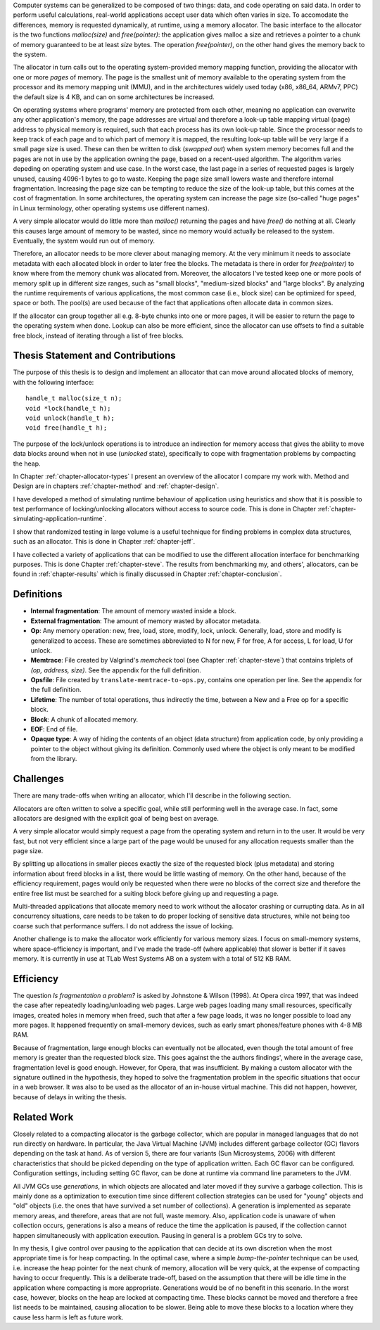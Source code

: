 .. vim:tw=120

.. Allocators
.. ===========

.. raw:: latex

    \chapter{Introduction}

Computer systems can be generalized to be composed of two things: data, and code operating on said data.  In order to
perform useful calculations, real-world applications accept user data which often varies in size.  To accomodate the
differences, memory is requested dynamically, at runtime, using a memory allocator.  The basic interface to the
allocator is the two functions *malloc(size)* and *free(pointer)*: the application gives malloc a size and retrieves a
pointer to a chunk of memory guaranteed to be at least *size* bytes. The operation *free(pointer)*, on the other hand
gives the memory back to the system.

The allocator in turn calls out to the operating system-provided memory mapping function, providing the allocator with
one or more *pages* of memory. The page is the smallest unit of memory available to the operating system from the
processor and its memory mapping unit (MMU), and in the architectures widely used today (x86, x86_64, ARMv7, PPC)
the default size is 4 KB, and can on some architectures be increased.

.. <REF: list of page sizes>.

On operating systems where programs' memory are protected from each other, meaning no application can overwrite any
other application's memory, the page addresses are virtual and therefore a look-up table mapping virtual (page) address
to physical memory is required, such that each process has its own look-up table.  Since the processor needs to
keep track of each page and to which part of memory it is mapped, the resulting look-up table will be very large if a
small page size is used. These can then be written to disk (*swapped out*) when system memory becomes full and the pages
are not in use by the application owning the page, based on a recent-used algorithm.  The algorithm varies
depeding on operating system and use case.  In the worst case, the last page in a series of requested pages is largely
unused, causing 4096-1 bytes to go to waste. Keeping the page size small lowers waste and therefore internal
fragmentation.  Increasing the page size can be tempting to reduce the size of the look-up table, but this comes at the
cost of fragmentation.  In some architectures, the operating system can increase the page size (so-called "huge pages"
in Linux terminology, other operating systems use different names).


.. raw:: comment-reference

    http://unix.stackexchange.com/questions/128213/how-is-page-size-determined-in-virtual-address-space


    the page size is a compromise between memory usage, memory usage and speed.

    A larger page size means more waste when a page is partially used, so the system runs out of memory sooner.
    A deeper MMU descriptor level means more kernel memory for page tables.
    A deeper MMU descriptor level means more time spent in page table traversal.

    The gains of larger page sizes are tiny for most applications, whereas the cost is substantial. This is why most systems use only normal-sized pages.



A very simple allocator would do little more than *malloc()* returning the pages and have *free()* do nothing at all.
Clearly this causes large amount of memory to be wasted, since no memory would actually be released to the system.
Eventually, the system would run out of memory.

Therefore, an allocator needs to be more clever about managing memory. At the very minimum it needs to associate
metadata with each allocated block in order to later free the blocks.  The metadata is there in order for
*free(pointer)* to know where from the memory chunk was allocated from. Moreover, the allocators I've tested keep one or
more pools of memory split up in different size ranges, such as "small blocks", "medium-sized blocks" and "large
blocks". By analyzing the runtime requirements of various applications, the most common case (i.e., block size) can be
optimized for speed, space or both. The pool(s) are used because of the fact that applications often allocate data in
common sizes. 

If the allocator can group together all e.g. 8-byte chunks into one or more pages, it will be easier to return the page
to the operating system when done.  Lookup can also be more efficient, since the allocator can use offsets to find a
suitable free block, instead of iterating through a list of free blocks.


Thesis Statement and Contributions
=======================================================
The purpose of this thesis is to design and implement an allocator that can move around allocated blocks of memory, with
the following interface::

    handle_t malloc(size_t n);
    void *lock(handle_t h);
    void unlock(handle_t h);
    void free(handle_t h);

The purpose of the lock/unlock operations is to introduce an indirection for memory access that gives the ability to
move data blocks around when not in use (*unlocked* state), specifically to cope with fragmentation problems by
compacting the heap. 

In Chapter :ref:`chapter-allocator-types` I present an overview of the allocator I compare my work with.  Method and
Design are in chapters :ref:`chapter-method` and :ref:`chapter-design`. 

I have developed a method of simulating runtime behaviour of application using heuristics and show that it is possible
to test performance of locking/unlocking allocators without access to source code. This is done in Chapter
:ref:`chapter-simulating-application-runtime`.

I show that randomized testing in large volume is a useful technique for finding problems in
complex data structures, such as an allocator. This is done in Chapter :ref:`chapter-jeff`.

I have collected a variety of applications that can be modified to use the different allocation interface for benchmarking
purposes. This is done Chapter :ref:`chapter-steve`. The results from benchmarking my, and others', allocators, can be
found in :ref:`chapter-results` which is finally discussed in Chapter :ref:`chapter-conclusion`. 

.. raw:: comment-done 

    Thesis Outline (X X X: kanske inte egen rubrik utan löpande)
    ~~~~~~~~~~~~~~~~~~~~~~~~~~~~~~~~~~~~~~~~~~~~~~~~~~~~~~~~~~~~~~~~~
    http://phdcomics.com/comics/archive/phd071713s.gif

    http://www.butte.edu/library/documents/Research%20Paper%20Outline%20Examples.pdf

    http://www.cs.toronto.edu/~sme/presentations/thesiswriting.pdf


Definitions
============
* **Internal fragmentation**: The amount of memory wasted inside a block.
* **External fragmentation**: The amount of memory wasted by allocator metadata.
* **Op**: Any memory operation: new, free, load, store, modify, lock, unlock. Generally, load, store and modify is generalized to
  access. These are sometimes abbreviated to N for new, F for free, A for access, L for load, U for unlock.
* **Memtrace**: File created by Valgrind's *memcheck* tool (see Chapter :ref:`chapter-steve`) that contains triplets of *(op, address, size)*.
  See the appendix for the full definition.
* **Opsfile**: File created by ``translate-memtrace-to-ops.py``, contains one operation per line. See the appendix for the full
  definition.
* **Lifetime**: The number of total operations, thus indirectly the time, between a New and a Free op for a specific block.
* **Block**: A chunk of allocated memory.
* **EOF**: End of file.
* **Opaque type**: A way of hiding the contents of an object (data structure) from application code, by only providing a
  pointer to the object without giving its definition. Commonly used where the object is only meant to be modified from
  the library.
  
Challenges
============================================
There are many trade-offs when writing an allocator, which I'll describe in the following section.

Allocators are often written to solve a specific goal, while still performing well in the average case. In fact, some
allocators are designed with the explicit goal of being best on average. 

.. Furthermore, speed often hinders efficiency and vice versa.

A very simple allocator would simply request a page from the operating system and return in to the user. It would be
very fast, but not very efficient since a large part of the page would be unused for any allocation requests smaller
than the page size.

By splitting up allocations in smaller pieces exactly the size of the requested block (plus metadata) and storing
information about freed blocks in a list, there would be little wasting of memory. On the other hand, because of the
efficiency requirement, pages would only be requested when there were no blocks of the correct size and therefore the
entire free list must be searched for a suiting block before giving up and requesting a page.

Multi-threaded applications that allocate memory need to work without the allocator crashing or currupting
data. As in all concurrency situations, care needs to be taken to do proper locking of sensitive data structures, while
not being too coarse such that performance suffers. I do not address the issue of locking.

Another challenge is to make the allocator work efficiently for various memory sizes. I focus on small-memory systems,
where space-efficiency is important, and I've made the trade-off (where applicable) that slower is better if it saves
memory. It is currently in use at TLab West Systems AB on a system with a total of 512 KB RAM.

Efficiency
======================================
The question *Is fragmentation a problem?* is asked by Johnstone & Wilson (1998). At Opera circa 1997, that
was indeed the case after repeatedly loading/unloading web pages. Large web pages loading many small resources,
specifically images, created holes in memory when freed, such that after a few page loads, it was no longer possible to
load any more pages. It happened frequently on small-memory devices, such as early smart phones/feature phones with 4-8 MB RAM.

Because of fragmentation, large enough blocks can eventually not be allocated, even though the total amount of free
memory is greater than the requested block size.  This goes against the the authors findings', where in the average case,
fragmentation level is good enough. However, for Opera, that was insufficient.  By making a custom allocator with the
signature outlined in the hypothesis, they hoped to solve the fragmentation problem in the specific situations that
occur in a web browser. It was also to be used as the allocator of an in-house virtual machine. This did not happen,
however, because of delays in writing the thesis.

Related Work 
==================
Closely related to a compacting allocator is the garbage collector, which are popular in managed languages that do not
run directly on hardware. In particular, the Java Virtual Machine (JVM) includes different garbage collector (GC) flavors depending
on the task at hand. As of version 5, there are four variants (Sun Microsystems, 2006) with different characteristics
that should be picked depending on the type of application written. Each GC flavor can be configured.
Configuration settings, including setting GC flavor, can be done at runtime via command line parameters to the JVM.

All JVM GCs use *generations*, in which objects are allocated and later moved if they survive a garbage collection. This
is mainly done as a optimization to execution time since different collection strategies can be used for "young" objects
and "old" objects (i.e. the ones that have survived a set number of collections).  A generation is implemented as
separate memory areas, and therefore, areas that are not full, waste memory.  Also, application code is unaware of when
collection occurs, generations is also a means of reduce the time the application is paused, if the collection cannot
happen simultaneously with application execution.  Pausing in general is a problem GCs try to solve.

In my thesis, I give control over pausing to the application that can decide at its own discretion when the most
appropriate time is for heap compacting. In the optimal case, where a simple *bump-the-pointer* technique can be used,
i.e. increase the heap pointer for the next chunk of memory, allocation will be very quick, at the expense of compacting
having to occur frequently. This is a deliberate trade-off, based on the assumption that there will be idle time in the
application where compacting is more appropriate. Generations would be of no benefit in this scenario.  In the worst
case, however, blocks on the heap are locked at compacting time. These blocks cannot be moved and therefore a free list
needs to be maintained, causing allocation to be slower. Being able to move these blocks to a location where they cause
less harm is left as future work.

.. raw:: comment-todo

    At the time of starting work on the thesis (2008), .Net Micro framework was not available.
    .Net Micro Framework was first released Aug 26 2010 with .NET MF PK 4.1? http://netmf.codeplex.com/releases/view/133285
    Source code download at netmf.codeplex.com via link.

    mscorlib: http://referencesource.microsoft.com/#mscorlib/system/gc.cs

    Source code was not available at the time of the start of the work. However, it is now, so I'll go through what they've
    done.  SimpleHeap implementation in .Net is a Buddy Allocator:
    http://netmf.codeplex.com/SourceControl/latest#client_v4_1/DeviceCode/pal/SimpleHeap/SimpleHeap.cpp


    Mono uses either Boehm or Precise SGen: http://www.mono-project.com/docs/advanced/garbage-collector/sgen/
    .Net Microframework http://netmf.codeplex.com/SourceControl/latest#client_v4_1/CLR/Core/GarbageCollector.cpp

    Java: http://www.azulsystems.com/sites/default/files/images/Understanding_Java_Garbage_Collection_v3.pdf


